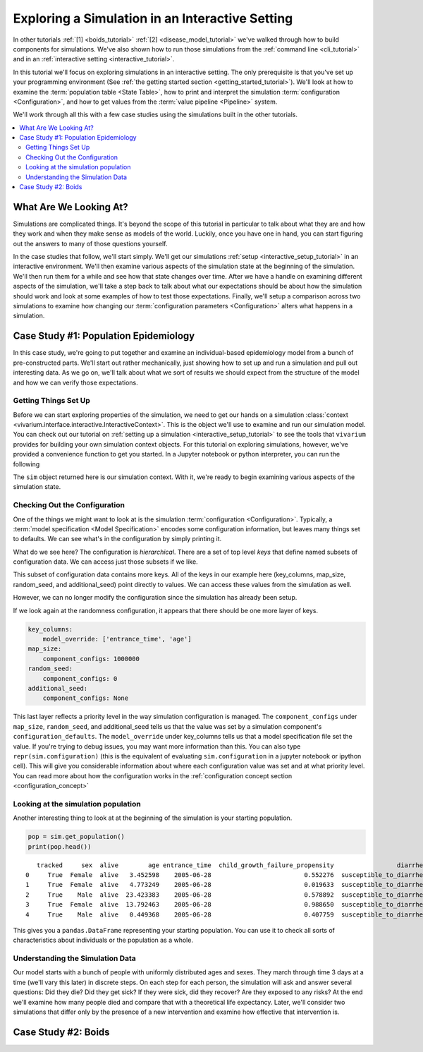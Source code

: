 .. _exploration_tutorial:

================================================
Exploring a Simulation in an Interactive Setting
================================================

In other tutorials :ref:`[1] <boids_tutorial>`
:ref:`[2] <disease_model_tutorial>` we've walked through how to build
components for simulations.  We've also shown how to run those simulations
from the :ref:`command line <cli_tutorial>` and in an
:ref:`interactive setting <interactive_tutorial>`.

In this tutorial we'll focus on exploring simulations in an interactive
setting. The only prerequisite is that you've set up your programming
environment (See
:ref:`the getting started section <getting_started_tutorial>`). We'll look
at how to examine the :term:`population table <State Table>`, how to
print and interpret the simulation :term:`configuration <Configuration>`,
and how to get values from the :term:`value pipeline <Pipeline>` system.

We'll work through all this with a few case studies using the simulations
built in the other tutorials.


.. contents::
   :depth: 2
   :local:
   :backlinks: none

What Are We Looking At?
-----------------------

Simulations are complicated things. It's beyond the scope of this tutorial
in particular to talk about what they are and how they work and when they
make sense as models of the world. Luckily, once you have one in hand, you
can start figuring out the answers to many of those questions yourself.

In the case studies that follow, we'll start simply. We'll get our simulations
:ref:`setup <interactive_setup_tutorial>` in an interactive environment.
We'll then examine various aspects of the simulation state at the beginning
of the simulation.  We'll then run them for a while and see how that state
changes over time.  After we have a handle on examining different aspects
of the simulation, we'll take a step back to talk about what our expectations
should be about how the simulation should work and look at some examples
of how to test those expectations.  Finally, we'll setup a comparison across
two simulations to examine how changing our
:term:`configuration parameters <Configuration>` alters what happens in a
simulation.

Case Study #1: Population Epidemiology
--------------------------------------

In this case study, we're going to put together and examine an individual-based
epidemiology model from a bunch of pre-constructed parts. We'll start out
rather mechanically, just showing how to set up and run a simulation and pull
out interesting data. As we go on, we'll talk about what we sort of results
we should expect from the structure of the model and how we can verify those
expectations.

Getting Things Set Up
+++++++++++++++++++++

Before we can start exploring properties of the simulation, we need to get
our hands on a simulation
:class:`context <vivarium.interface.interactive.InteractiveContext>`.  This is
the object we'll use to examine and run our simulation model.  You can check
out our tutorial on :ref:`setting up a simulation <interactive_setup_tutorial>`
to see the tools that ``vivarium`` provides for building your own simulation
context objects.  For this tutorial on exploring simulations, however,
we've provided a convenience function to get you started.  In a Jupyter
notebook or python interpreter, you can run the following

.. testcode::

   from vivarium.examples.disease_model import get_disease_model_simulation

   sim = get_disease_model_simulation()

The ``sim`` object returned here is our simulation context. With it, we're
ready to begin examining various aspects of the simulation state.

Checking Out the Configuration
++++++++++++++++++++++++++++++

One of the things we might want to look at is the simulation
:term:`configuration <Configuration>`. Typically, a
:term:`model specification <Model Specification>` encodes some configuration
information, but leaves many things set to defaults. We can see what's in the
configuration by simply printing it.

.. testsetup::

   from vivarium.examples.disease_model import get_disease_model_simulation

   sim = get_disease_model_simulation()

   if 'input_data' in sim.configuration:
       del sim.configuration['input_data']

.. testcode::

   print(sim.configuration)

.. testoutput::

   randomness:
       key_columns:
           model_override: ['entrance_time', 'age']
       map_size:
           component_configs: 1000000
       random_seed:
           component_configs: 0
       additional_seed:
           component_configs: None
   time:
       start:
           year:
               model_override: 2005
           month:
               model_override: 7
           day:
               model_override: 1
       end:
           year:
               model_override: 2006
           month:
               model_override: 7
           day:
               model_override: 1
       step_size:
           model_override: 3
   population:
       population_size:
           model_override: 10000
       age_start:
           model_override: 0
       age_end:
           model_override: 30
   mortality:
       mortality_rate:
           model_override: 0.05
       life_expectancy:
           model_override: 80
   diarrhea:
       incidence:
           model_override: 2.5
       remission:
           model_override: 42
       excess_mortality:
           model_override: 12
   child_growth_failure:
       proportion_exposed:
           model_override: 0.5
   effect_of_child_growth_failure_on_infected_with_diarrhea.incidence_rate:
       relative_risk:
           model_override: 5
   effect_of_child_growth_failure_on_infected_with_diarrhea.excess_mortality_rate:
       relative_risk:
           model_override: 5
   breastfeeding_promotion:
       effect_size:
           model_override: 0.5
   interpolation:
       order:
           component_configs: 0
       extrapolate:
           component_configs: True


What do we see here?  The configuration is *hierarchical*.  There are a set of
top level *keys* that define named subsets of configuration data. We can access
just those subsets if we like.

.. testcode::

   print(sim.configuration.randomness)

.. testoutput::

   key_columns:
       model_override: ['entrance_time', 'age']
   map_size:
       component_configs: 1000000
   random_seed:
       component_configs: 0
   additional_seed:
       component_configs: None

This subset of configuration data contains more keys.  All of the keys in
our example here (key_columns, map_size, random_seed, and additional_seed)
point directly to values. We can access these values from the simulation
as well.

.. testcode::

   print(sim.configuration.randomness.key_columns)
   print(sim.configuration.randomness.map_size)
   print(sim.configuration.randomness.random_seed)
   print(sim.configuration.randomness.additional_seed)


.. testoutput::

   ['entrance_time', 'age']
   1000000
   0
   None

However, we can no longer modify the configuration since the simulation
has already been setup.

.. testcode::

   try:
       sim.configuration.randomness.update({'random_seed': 5})
   except TypeError:
       print("Can't update configuration after setup")

.. testoutput::

   Can't update configuration after setup

If we look again at the randomness configuration, it appears that there
should be one more layer of keys.

.. code-block:: python

   key_columns:
       model_override: ['entrance_time', 'age']
   map_size:
       component_configs: 1000000
   random_seed:
       component_configs: 0
   additional_seed:
       component_configs: None

This last layer reflects a priority level in the way simulation configuration
is managed. The ``component_configs`` under ``map_size``, ``random_seed``, and
additional_seed tells us that the value was set by a simulation component's
``configuration_defaults``.  The ``model_override`` under key_columns
tells us that a model specification file set the value. If you're trying
to debug issues, you may want more information than this.  You can also
type ``repr(sim.configuration)`` (this is the equivalent of evaluating
``sim.configuration`` in a jupyter notebook or ipython cell).  This will
give you considerable information about where each configuration value was
set and at what priority level.  You can read more about how the
configuration works in the
:ref:`configuration concept section <configuration_concept>`


Looking at the simulation population
++++++++++++++++++++++++++++++++++++

Another interesting thing to look at at the beginning of the simulation is
your starting population.

.. code-block:: python

   pop = sim.get_population()
   print(pop.head())

::

      tracked     sex  alive        age entrance_time  child_growth_failure_propensity                 diarrhea
   0     True  Female  alive   3.452598    2005-06-28                         0.552276  susceptible_to_diarrhea
   1     True  Female  alive   4.773249    2005-06-28                         0.019633  susceptible_to_diarrhea
   2     True    Male  alive  23.423383    2005-06-28                         0.578892  susceptible_to_diarrhea
   3     True  Female  alive  13.792463    2005-06-28                         0.988650  susceptible_to_diarrhea
   4     True    Male  alive   0.449368    2005-06-28                         0.407759  susceptible_to_diarrhea

This gives you a ``pandas.DataFrame`` representing your starting population.
You can use it to check all sorts of characteristics about individuals or
the population as a whole.

.. testcode::

   pop = sim.get_population()
   pop = pop.reindex(sorted(pop.columns), axis=1)
   print(pop.head())

.. testoutput::

             age  alive  child_growth_failure_propensity                 diarrhea entrance_time     sex  tracked
    0   3.452598  alive                         0.552276  susceptible_to_diarrhea    2005-06-28  Female     True
    1   4.773249  alive                         0.019633  susceptible_to_diarrhea    2005-06-28  Female     True
    2  23.423383  alive                         0.578892  susceptible_to_diarrhea    2005-06-28    Male     True
    3  13.792463  alive                         0.988650  susceptible_to_diarrhea    2005-06-28  Female     True
    4   0.449368  alive                         0.407759  susceptible_to_diarrhea    2005-06-28    Male     True


Understanding the Simulation Data
+++++++++++++++++++++++++++++++++

Our model starts with a bunch of people with uniformly distributed ages and
sexes. They march through time 3 days at a time (we'll vary this later) in
discrete steps. On each step for each person, the simulation will ask and
answer several questions: Did they die? Did they get sick? If they were sick,
did they recover? Are they exposed to any risks? At the end we'll
examine how many people died and compare that with a theoretical life
expectancy. Later, we'll consider two simulations that differ only by the
presence of a new intervention and examine how effective that intervention is.

.. todo::
   Show how to understand the starting population from both the configuration
   and the population state table.  Show how to understand the simulation time
   and how the clock progresses based on configuration parameters.


Case Study #2: Boids
--------------------

.. todo::
   Everything
